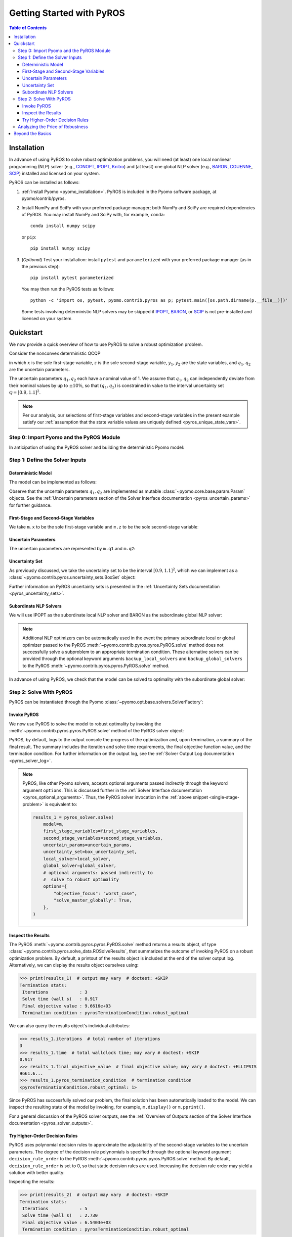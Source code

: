 .. _pyros_installation:

==========================
Getting Started with PyROS
==========================

.. contents:: Table of Contents
   :depth: 3
   :local:


Installation
============
In advance of using PyROS to solve robust optimization problems,
you will need (at least) one local nonlinear programming (NLP) solver
(e.g.,
`CONOPT <https://conopt.gams.com/>`_,
`IPOPT <https://github.com/coin-or/Ipopt>`_,
`Knitro <https://www.artelys.com/solvers/knitro/>`_)
and (at least) one global NLP solver
(e.g.,
`BARON <https://minlp.com/baron-solver>`_,
`COUENNE <https://www.coin-or.org/Couenne/>`_,
`SCIP <https://www.scipopt.org/>`_)
installed and licensed on your system.

PyROS can be installed as follows:

1. :ref:`Install Pyomo <pyomo_installation>`.
   PyROS is included in the Pyomo software package, at pyomo/contrib/pyros.
2. Install NumPy and SciPy with your preferred package manager;
   both NumPy and SciPy are required dependencies of PyROS.
   You may install NumPy and SciPy with, for example, ``conda``:

   ::

      conda install numpy scipy

   or ``pip``:

   ::

      pip install numpy scipy
3. (*Optional*) Test your installation:
   install ``pytest`` and ``parameterized``
   with your preferred package manager (as in the previous step):

   ::

      pip install pytest parameterized

   You may then run the PyROS tests as follows:

   ::

      python -c 'import os, pytest, pyomo.contrib.pyros as p; pytest.main([os.path.dirname(p.__file__)])'

   Some tests involving deterministic NLP solvers may be skipped
   if
   `IPOPT <https://github.com/coin-or/Ipopt>`_,
   `BARON <https://minlp.com/baron-solver>`_,
   or
   `SCIP <https://www.scipopt.org/>`_
   is not 
   pre-installed and licensed on your system.


Quickstart
==========
We now provide a quick overview of how to use PyROS
to solve a robust optimization problem.

Consider the nonconvex deterministic QCQP

.. math::
   :nowrap:

   \[\begin{array}{clll}
    \displaystyle \min_{\substack{x \in [-100, 100], \\ z \in [-100, 100], \\ (y_1, y_2) \in [-100, 100]^2}}
      & ~~ x^2 - y_1 z + y_2 & \\
    \displaystyle \text{s.t.}
      & ~~ xy_1 \geq 150 (q_1 + 1)^2 \\
      & ~~ x + y_2^2 \leq 600  \\
      & ~~ xz - q_2 y_1 = 2  \\
      & ~~ y_1^2 - 2y_2 = 15
   \end{array}\]

in which
:math:`x` is the sole first-stage variable,
:math:`z` is the sole second-stage variable,
:math:`y_1, y_2` are the state variables,
and :math:`q_1, q_2` are the uncertain parameters.

The uncertain parameters :math:`q_1, q_2`
each have a nominal value of 1.
We assume that :math:`q_1, q_2`
can independently deviate from their
nominal values by up to :math:`\pm 10\%`,
so that :math:`(q_1, q_2)` is constrained in value to the 
interval uncertainty set :math:`\mathcal{Q} = [0.9, 1.1]^2`.

.. note::
    Per our analysis, our selections of first-stage variables
    and second-stage variables in the present example
    satisfy our
    :ref:`assumption that the state variable values are uniquely defined <pyros_unique_state_vars>`.


Step 0: Import Pyomo and the PyROS Module
-----------------------------------------

In anticipation of using the PyROS solver and building the deterministic Pyomo
model:

.. _pyros_module_imports:

.. doctest::

  >>> import pyomo.environ as pyo
  >>> import pyomo.contrib.pyros as pyros

Step 1: Define the Solver Inputs
--------------------------------

Deterministic Model
^^^^^^^^^^^^^^^^^^^

The model can be implemented as follows:

.. _pyros_model_construct:

.. doctest::

  >>> m = pyo.ConcreteModel()
  >>> # parameters
  >>> m.q1 = pyo.Param(initialize=1, mutable=True)
  >>> m.q2 = pyo.Param(initialize=1, mutable=True)
  >>> # variables
  >>> m.x = pyo.Var(bounds=[-100, 100])
  >>> m.z = pyo.Var(bounds=[-100, 100])
  >>> m.y1 = pyo.Var(bounds=[-100, 100])
  >>> m.y2 = pyo.Var(bounds=[-100, 100])
  >>> # objective
  >>> m.obj = pyo.Objective(expr=m.x ** 2 - m.y1 * m.z + m.y2)
  >>> # constraints
  >>> m.ineq1 = pyo.Constraint(expr=m.x * m.y1 >= 150 * (m.q1 + 1) ** 2)
  >>> m.ineq2 = pyo.Constraint(expr=m.x + m.y2 ** 2 <= 600)
  >>> m.eq1 = pyo.Constraint(expr=m.x * m.z - m.y1 * m.q2 == 2)
  >>> m.eq2 = pyo.Constraint(expr=m.y1 ** 2 - 2 * m.y2 == 15)


Observe that the uncertain parameters :math:`q_1, q_2` are implemented
as mutable :class:`~pyomo.core.base.param.Param` objects.
See the 
:ref:`Uncertain parameters section of the
Solver Interface documentation <pyros_uncertain_params>`
for further guidance.


First-Stage and Second-Stage Variables
^^^^^^^^^^^^^^^^^^^^^^^^^^^^^^^^^^^^^^
We take ``m.x`` to be the sole first-stage variable and ``m.z``
to be the sole second-stage variable:

.. doctest::

  >>> first_stage_variables = [m.x]
  >>> second_stage_variables = [m.z]


Uncertain Parameters
^^^^^^^^^^^^^^^^^^^^
The uncertain parameters are represented by ``m.q1`` and ``m.q2``:

.. doctest::

  >>> uncertain_params = [m.q1, m.q2]

Uncertainty Set
^^^^^^^^^^^^^^^
As previously discussed, we take the uncertainty set to be
the interval :math:`[0.9, 1.1]^2`,
which we can implement as a
:class:`~pyomo.contrib.pyros.uncertainty_sets.BoxSet` object:

.. doctest::

  >>> box_uncertainty_set = pyros.BoxSet(bounds=[(0.9, 1.1)] * 2)

Further information on PyROS uncertainty sets is presented in the
:ref:`Uncertainty Sets documentation <pyros_uncertainty_sets>`.

Subordinate NLP Solvers
^^^^^^^^^^^^^^^^^^^^^^^
We will use IPOPT as the subordinate local NLP solver
and BARON as the subordinate global NLP solver:

.. doctest::
  :skipif: not (baron_available and baron.license_is_valid() and ipopt_available)

  >>> local_solver = pyo.SolverFactory("ipopt")
  >>> global_solver = pyo.SolverFactory("baron")

.. note::

  Additional NLP optimizers can be automatically used in the event the primary
  subordinate local or global optimizer passed
  to the PyROS :meth:`~pyomo.contrib.pyros.pyros.PyROS.solve` method
  does not successfully solve a subproblem to an appropriate termination
  condition. These alternative solvers can be provided through the optional
  keyword arguments ``backup_local_solvers`` and ``backup_global_solvers``
  to the PyROS :meth:`~pyomo.contrib.pyros.pyros.PyROS.solve` method.

In advance of using PyROS, we check that the model can be solved
to optimality with the subordinate global solver:

.. _pyros_solve_deterministic:

.. doctest::
  :skipif: not (baron_available and baron.license_is_valid() and ipopt_available)

  >>> pyo.assert_optimal_termination(global_solver.solve(m))
  >>> deterministic_obj = pyo.value(m.obj)
  >>> print(f"Optimal deterministic objective value: {deterministic_obj:.2f}")
  Optimal deterministic objective value: 5407.94


Step 2: Solve With PyROS
------------------------
PyROS can be instantiated through the Pyomo
:class:`~pyomo.opt.base.solvers.SolverFactory`:

.. doctest::

  >>> pyros_solver = pyo.SolverFactory("pyros")

Invoke PyROS
^^^^^^^^^^^^^^^^^
We now use PyROS to solve the model to robust optimality
by invoking the :meth:`~pyomo.contrib.pyros.pyros.PyROS.solve`
method of the PyROS solver object:

.. _single-stage-problem:

.. doctest::
  :skipif: not (baron_available and baron.license_is_valid() and ipopt_available)

  >>> results_1 = pyros_solver.solve(
  ...     # required arguments
  ...     model=m,
  ...     first_stage_variables=first_stage_variables,
  ...     second_stage_variables=second_stage_variables,
  ...     uncertain_params=uncertain_params,
  ...     uncertainty_set=box_uncertainty_set,
  ...     local_solver=local_solver,
  ...     global_solver=global_solver,
  ...     # optional arguments: passed directly to
  ...     #  solve to robust optimality
  ...     objective_focus="worst_case",
  ...     solve_master_globally=True,
  ... )  # doctest: +ELLIPSIS
  ==============================================================================
  PyROS: The Pyomo Robust Optimization Solver...
  ...
  Robust optimal solution identified.
  ...
  All done. Exiting PyROS.
  ==============================================================================


PyROS, by default, logs to the output console the progress of the optimization
and, upon termination, a summary of the final result.
The summary includes the iteration and solve time requirements,
the final objective function value, and the termination condition.
For further information on the output log,
see the :ref:`Solver Output Log documentation <pyros_solver_log>`.


.. note::

   PyROS, like other Pyomo solvers, accepts optional arguments
   passed indirectly through the keyword argument ``options``.
   This is discussed further in the
   :ref:`Solver Interface documentation <pyros_optional_arguments>`.
   Thus, the PyROS solver invocation in the
   :ref:`above snippet <single-stage-problem>`
   is equivalent to:

   .. code-block::

      results_1 = pyros_solver.solve(
          model=m,
          first_stage_variables=first_stage_variables,
          second_stage_variables=second_stage_variables,
          uncertain_params=uncertain_params,
          uncertainty_set=box_uncertainty_set,
          local_solver=local_solver,
          global_solver=global_solver,
          # optional arguments: passed indirectly to
          #  solve to robust optimality
          options={
              "objective_focus": "worst_case",
              "solve_master_globally": True,
          },
      )


Inspect the Results
^^^^^^^^^^^^^^^^^^^
The PyROS :meth:`~pyomo.contrib.pyros.pyros.PyROS.solve` method
returns a results object,
of type :class:`~pyomo.contrib.pyros.solve_data.ROSolveResults`,
that summarizes the outcome of invoking PyROS on a robust optimization problem.
By default, a printout of the results object is included at the end of the solver
output log.
Alternatively, we can display the results object ourselves using:

.. code::

   >>> print(results_1)  # output may vary  # doctest: +SKIP
   Termination stats:
    Iterations            : 3
    Solve time (wall s)   : 0.917
    Final objective value : 9.6616e+03
    Termination condition : pyrosTerminationCondition.robust_optimal


We can also query the results object's individual attributes:

.. code::

   >>> results_1.iterations  # total number of iterations
   3
   >>> results_1.time  # total wallclock time; may vary # doctest: +SKIP
   0.917
   >>> results_1.final_objective_value  # final objective value; may vary # doctest: +ELLIPSIS
   9661.6...
   >>> results_1.pyros_termination_condition  # termination condition
   <pyrosTerminationCondition.robust_optimal: 1>

Since PyROS has successfully solved our problem,
the final solution has been automatically loaded to the model.
We can inspect the resulting state of the model
by invoking, for example, ``m.display()`` or ``m.pprint()``.

For a general discussion of the PyROS solver outputs,
see the
:ref:`Overview of Outputs section of the
Solver Interface documentation <pyros_solver_outputs>`.


Try Higher-Order Decision Rules
^^^^^^^^^^^^^^^^^^^^^^^^^^^^^^^
PyROS uses polynomial decision rules to approximate the adjustability
of the second-stage variables to the uncertain parameters.
The degree of the decision rule polynomials is
specified through the optional keyword argument
``decision_rule_order`` to the PyROS
:meth:`~pyomo.contrib.pyros.pyros.PyROS.solve` method.
By default, ``decision_rule_order`` is set to 0,
so that static decision rules are used.
Increasing the decision rule order
may yield a solution with better quality:

.. _example-two-stg:

.. doctest::
  :skipif: not (baron_available and baron.license_is_valid() and ipopt_available)

  >>> results_2 = pyros_solver.solve(
  ...     model=m,
  ...     first_stage_variables=first_stage_variables,
  ...     second_stage_variables=second_stage_variables,
  ...     uncertain_params=uncertain_params,
  ...     uncertainty_set=box_uncertainty_set,
  ...     local_solver=local_solver,
  ...     global_solver=global_solver,
  ...     objective_focus="worst_case",
  ...     solve_master_globally=True,
  ...     decision_rule_order=1,  # use affine decision rules
  ... )  # doctest: +ELLIPSIS
  ==============================================================================
  PyROS: The Pyomo Robust Optimization Solver...
  ...
  Robust optimal solution identified.
  ...
  All done. Exiting PyROS.
  ==============================================================================


Inspecting the results:

.. code::

   >>> print(results_2)  # output may vary  # doctest: +SKIP
   Termination stats:
    Iterations            : 5
    Solve time (wall s)   : 2.730
    Final objective value : 6.5403e+03
    Termination condition : pyrosTerminationCondition.robust_optimal


Notice that when we switch from optimizing over static decision rules
to optimizing over affine decision rules,
there is a ~32% decrease in the final objective
value, albeit at some additional computational expense.


Analyzing the Price of Robustness
---------------------------------
In conjunction with standard Pyomo control flow tools,
PyROS facilitates an analysis of the "price of robustness",
which we define to be the increase in the robust optimal objective value
relative to the deterministically optimal objective value.

Let us, for example, consider optimizing robustly against
an interval uncertainty set :math:`[1 - p, 1 + p]^2`,
where :math:`p` is the half-length of the interval.
We can optimize against intervals of increasing half-length :math:`p`
by iterating over select values for :math:`p` in a ``for`` loop,
and in each iteration, solving a robust optimization problem
subject to a corresponding
:class:`~pyomo.contrib.pyros.uncertainty_sets.BoxSet` instance:

.. doctest::
  :skipif: not (baron_available and baron.license_is_valid() and ipopt_available)

  >>> results_dict = dict()
  >>> for half_length in [0.0, 0.1, 0.2, 0.3, 0.4]:
  ...     print(f"Solving problem for {half_length=}:")
  ...     results_dict[half_length] = pyros_solver.solve(
  ...         model=m,
  ...         first_stage_variables=first_stage_variables,
  ...         second_stage_variables=second_stage_variables,
  ...         uncertain_params=uncertain_params,
  ...         uncertainty_set=pyros.BoxSet(
  ...             bounds=[(1 - half_length, 1 + half_length)] * 2
  ...         ),
  ...         local_solver=local_solver,
  ...         global_solver=global_solver,
  ...         objective_focus="worst_case",
  ...         solve_master_globally=True,
  ...         decision_rule_order=1,
  ...     )  # doctest: +ELLIPSIS
  ...
  Solving problem for half_length=0.0:
  ...
  Solving problem for half_length=0.1:
  ...
  Solving problem for half_length=0.2:
  ...
  Solving problem for half_length=0.3:
  ...
  Solving problem for half_length=0.4:
  ...
  All done. Exiting PyROS.
  ==============================================================================

Using the :py:obj:`dict` populated in the loop,
and the 
:ref:`previously evaluated deterministically optimal objective value <pyros_solve_deterministic>`,
we can print a tabular summary of the results:

.. doctest::
   :skipif: not (baron_available and baron.license_is_valid() and ipopt_available)

   >>> # table header
   >>> for idx, (half_length, res) in enumerate(results_dict.items()):
   ...     if idx == 0:
   ...         # print table header
   ...         print("=" * 71)
   ...         print(
   ...             f"{'Half-Length':15s}"
   ...             f"{'Termination Cond.':21s}"
   ...             f"{'Objective Value':18s}"
   ...             f"{'Price of Rob. (%)':17s}"
   ...         )
   ...         print("-" * 71)
   ...     # print table row
   ...     obj_value, percent_obj_increase = float("nan"), float("nan")
   ...     is_robust_optimal = (
   ...         res.pyros_termination_condition
   ...         == pyros.pyrosTerminationCondition.robust_optimal
   ...     )
   ...     is_robust_infeasible = (
   ...         res.pyros_termination_condition
   ...         == pyros.pyrosTerminationCondition.robust_infeasible
   ...     )
   ...     if is_robust_optimal:
   ...         # compute the price of robustness
   ...         obj_value = res.final_objective_value
   ...         price_of_robustness = (
   ...             (res.final_objective_value - deterministic_obj)
   ...             / deterministic_obj
   ...         )
   ...     elif is_robust_infeasible:
   ...         # infinite objective
   ...         obj_value, price_of_robustness = float("inf"), float("inf")
   ...     print(
   ...         f"{half_length:<15.1f}"
   ...         f"{res.pyros_termination_condition.name:21s}"
   ...         f"{obj_value:<18.2f}"
   ...         f"{100 * price_of_robustness:<.2f}"
   ...     )
   ...     print("-" * 71)
   ...
   =======================================================================
   Half-Length    Termination Cond.    Objective Value   Price of Rob. (%)
   -----------------------------------------------------------------------
   0.0            robust_optimal       5407.94           -0.00
   -----------------------------------------------------------------------
   0.1            robust_optimal       6540.31           20.94
   -----------------------------------------------------------------------
   0.2            robust_optimal       7838.50           44.94
   -----------------------------------------------------------------------
   0.3            robust_optimal       9316.88           72.28
   -----------------------------------------------------------------------
   0.4            robust_infeasible    inf               inf
   -----------------------------------------------------------------------


The table shows the response of the PyROS termination condition,
final objective value, and price of robustness
to the half-length :math:`p`.
Observe that:

* The optimal objective value for the interval of half-length
  :math:`p=0` is equal to the optimal deterministic objective value
* The objective value (and thus, the price of robustness)
  increases with the half-length
* For large enough half-length (:math:`p=0.4`), the problem
  is robust infeasible

Therefore, this example clearly illustrates the potential
impact of the uncertainty set size on the robust optimal
objective function value
and the ease of analyzing the price of robustness
for a given optimization problem under uncertainty.


Beyond the Basics
=================
A more in-depth guide to incorporating PyROS into a
Pyomo optimization workflow is given
in the :ref:`Usage Tutorial <pyros_tutorial>`.
